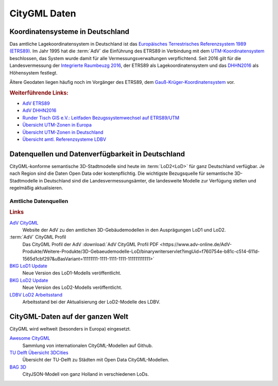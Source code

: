 .. index:: CityGML Daten

###############################################################################
CityGML Daten
###############################################################################

.. index:: Koordinatensysteme in Deutschland, CRS

*******************************************************************************
Koordinatensysteme in Deutschland
*******************************************************************************

Das amtliche Lagekoordinatensystem in Deutschland ist das `Europäisches Terrestrisches
Referenzsystem 1989 (ETRS89) <https://de.wikipedia.org/wiki/Europ%C3%A4isches_
Terrestrisches_Referenzsystem_1989>`_. Im Jahr 1995 hat die :term:`AdV` die
Einführung des ETRS89 in Verbindung mit dem `UTM-Koordinatensystem <https://de.
wikipedia.org/wiki/UTM-Koordinatensystem>`_ beschlossen, das System wurde damit
für alle Vermessungsverwaltungen verpflichtend.
Seit 2016 gilt für die Landesvermessung der `Integrierte Raumbeuzg 2016 <https://
de.wikipedia.org/wiki/Integrierter_Raumbezug_2016>`_, der ETRS89 als Lagekoordinatensystem
und das `DHHN2016 <https://de.wikipedia.org/wiki/Deutsches_Haupth%C3%B6hennetz#DHHN2016>`_
als Höhensystem festlegt.

Ältere Geodaten liegen häufig noch im Vorgänger des ETRS89, dem
`Gauß-Krüger-Koordinatensystem <https://de.wikipedia.org/wiki/Gau%C3%9F-Kr%C3%BCger-
Koordinatensystem>`_ vor.

.. rubric:: Weiterführende Links:

* `AdV ETRS89 <https://www.adv-online.de/icc/extdeu/broker.jsp?uMen=4e9707b7-
  f12f-9d01-3bbe-251ec0023010>`_

* `AdV DHHN2016 <https://www.adv-online.de/icc/extdeu/nav/35e/broker.jsp?uMen
  =35e603fa-0c7b-f551-b803-e76372e13d63&SP_fontsize=2>`_

* `Runder Tisch GIS e.V.: Leitfaden Bezugssystemwechsel auf ETRS89/UTM <https://
  rundertischgis.de/publikationen/leitfaeden.html#a_koordinatentrans>`_

* `Übersicht UTM-Zonen in Europa <https://de.wikipedia.org/wiki/UTM-Koordinatensystem#
  /media/Datei:LA2-Europe-UTM-zones.png>`_

* `Übersicht UTM-Zonen in Deutschland <https://www.ldbv.bayern.de/file/png/10317/o/UTM_Zonen.png>`_

* `Übersicht amtl. Referenzsysteme LDBV <https://www.ldbv.bayern.de/vermessung/
  satellitenpositionierung/raumbezug/grundlagen.html>`_

.. index:: CityGML Datenquellen, CityGML Datenverfügbarkeit,
  Datenverfügbarkeit,Datenquellen, CityGML Datensätze DE

*******************************************************************************
Datenquellen und Datenverfügbarkeit in Deutschland
*******************************************************************************

CityGML-konforme semantische 3D-Stadtmodelle sind heute im :term:`LoD2<LoD>`
für ganz Deutschland verfügbar. Je nach Region sind die Daten Open Data oder
kostenpflichtig.
Die wichtigste Bezugsquelle für semantische 3D-Stadtmodelle in Deutschland sind
die Landesvermessungsämter, die landesweite Modelle zur Verfügung stellen und
regelmäßig aktualisieren.

.. index:: CityGML Datensätze amtlich

Amtliche Datenquellen
===============================================================================

.. rubric:: Links

`AdV CityGML <https://www.adv-online.de/AdV-Produkte/Weitere-Produkte/3D-Gebaeudemodelle-LoD/>`_
  Website der AdV zu den amtlichen 3D-Gebäudemodellen in den Ausprägungen LoD1 und LoD2.

:term:`AdV` CityGML Profil
  Das CityGML Profil der AdV :download:`AdV CityGML Profil PDF <https://www.adv-online.de/AdV-Produkte/Weitere-Produkte/3D-Gebaeudemodelle-LoD/binarywriterservlet?imgUid=f760754e-b81c-c514-611d-1565d1cbf297&uBasVariant=11111111-1111-1111-1111-111111111111>`

`BKG LoD1 Update <https://www.bkg.bund.de/SharedDocs/Produktinformationen/BKG/DE/P-2021/210412_LoD1.html>`_
  Neue Version des LoD1-Modells veröffentlicht.

`BKG LoD2 Update <https://www.bkg.bund.de/SharedDocs/Produktinformationen/BKG/DE/P-2020/201204_LoD2.html>`_
  Neue Version des LoD2-Modells veröffentlicht.

`LDBV LoD2 Arbeitsstand <http://www.geodaten.bayern.de/download/uebersicht_LOD/LoD2_InternetUebersicht.pdf>`_
  Arbeitsstand bei der Aktualisierung der LoD2-Modelle des LDBV.

.. index:: CityGML Datensätze international

*******************************************************************************
CityGML-Daten auf der ganzen Welt
*******************************************************************************

CityGML wird weltweit (besonders in Europa) eingesetzt.

`Awesome CityGML <https://github.com/OloOcki/awesome-citygml>`_
  Sammlung von internationalen CityGML-Modellen auf Github.
`TU Delft Übersicht 3DCities <https://nervous-ptolemy-d29bcd.netlify.app/3dcities/>`_
  Übersicht der TU-Delft zu Städten mit Open Data CityGML-Modellen.
`BAG 3D <https://3dbag.nl>`_
  CityJSON-Modell von ganz Holland in verschiedenen LoDs.